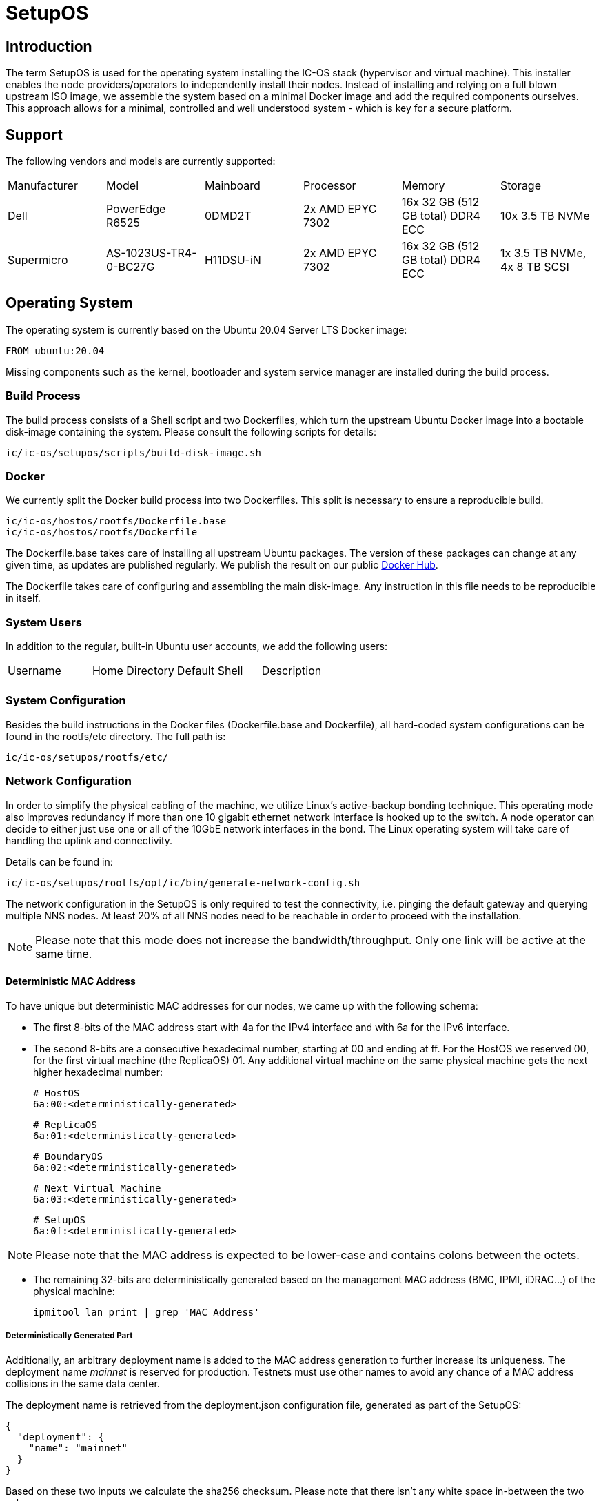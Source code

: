 = SetupOS

== Introduction

The term SetupOS is used for the operating system installing the IC-OS stack (hypervisor and virtual machine). This installer enables the node providers/operators to independently install their nodes.
Instead of installing and relying on a full blown upstream ISO image, we assemble the system based on a minimal Docker image and add the required components ourselves. This approach allows for a minimal, controlled and well understood system - which is key for a secure platform.

== Support

The following vendors and models are currently supported:

|====
|Manufacturer|Model                |Mainboard|Processor       |Memory                           |Storage
|Dell        |PowerEdge R6525      |0DMD2T   |2x AMD EPYC 7302|16x 32 GB (512 GB total) DDR4 ECC|10x 3.5 TB NVMe
|Supermicro  |AS-1023US-TR4-0-BC27G|H11DSU-iN|2x AMD EPYC 7302|16x 32 GB (512 GB total) DDR4 ECC|1x 3.5 TB NVMe, 4x 8 TB SCSI
|====

== Operating System

The operating system is currently based on the Ubuntu 20.04 Server LTS Docker image:

   FROM ubuntu:20.04

Missing components such as the kernel, bootloader and system service manager are installed during the build process.

=== Build Process

The build process consists of a Shell script and two Dockerfiles, which turn the upstream Ubuntu Docker image into a bootable disk-image containing the system. Please consult the following scripts for details:

  ic/ic-os/setupos/scripts/build-disk-image.sh

=== Docker

We currently split the Docker build process into two Dockerfiles. This split is necessary to ensure a reproducible build.

  ic/ic-os/hostos/rootfs/Dockerfile.base
  ic/ic-os/hostos/rootfs/Dockerfile

The +Dockerfile.base+ takes care of installing all upstream Ubuntu packages. The version of these packages can change at any given time, as updates are published regularly. We publish the result on our public https://hub.docker.com/u/dfinity[Docker Hub].

The +Dockerfile+ takes care of configuring and assembling the main disk-image. Any instruction in this file needs to be reproducible in itself.

=== System Users

In addition to the regular, built-in Ubuntu user accounts, we add the following users:

|====
|Username     |Home Directory     |Default Shell    |Description
|             |                   |                 |
|====

=== System Configuration

Besides the build instructions in the Docker files (+Dockerfile.base+ and +Dockerfile+), all hard-coded system configurations can be found in the +rootfs/etc+ directory. The full path is:

  ic/ic-os/setupos/rootfs/etc/

=== Network Configuration

In order to simplify the physical cabling of the machine, we utilize Linux's active-backup bonding technique. This operating mode also improves redundancy if more than one 10 gigabit ethernet network interface is hooked up to the switch. A node operator can decide to either just use one or all of the 10GbE network interfaces in the bond. The Linux operating system will take care of handling the uplink and connectivity.

Details can be found in:

  ic/ic-os/setupos/rootfs/opt/ic/bin/generate-network-config.sh

The network configuration in the SetupOS is only required to test the connectivity, i.e. pinging the default gateway and querying multiple NNS nodes. At least 20% of all NNS nodes need to be reachable in order to proceed with the installation.

[NOTE]
Please note that this mode does not increase the bandwidth/throughput. Only one link will be active at the same time.

==== Deterministic MAC Address

To have unique but deterministic MAC addresses for our nodes, we came up with the following schema:

- The first 8-bits of the MAC address start with 4a for the IPv4 interface and with 6a for the IPv6 interface.
- The second 8-bits are a consecutive hexadecimal number, starting at 00 and ending at ff. For the HostOS we reserved 00, for the first virtual machine (the ReplicaOS) 01. Any additional virtual machine on the same physical machine gets the next higher hexadecimal number:

  # HostOS
  6a:00:<deterministically-generated>

  # ReplicaOS
  6a:01:<deterministically-generated>

  # BoundaryOS
  6a:02:<deterministically-generated>

  # Next Virtual Machine
  6a:03:<deterministically-generated>

  # SetupOS
  6a:0f:<deterministically-generated>

[NOTE]
Please note that the MAC address is expected to be lower-case and contains colons between the octets.

- The remaining 32-bits are deterministically generated based on the management MAC address (BMC, IPMI, iDRAC…) of the physical machine:

  ipmitool lan print | grep 'MAC Address'

===== Deterministically Generated Part

Additionally, an arbitrary deployment name is added to the MAC address generation to further increase its uniqueness. The deployment name _mainnet_ is reserved for production. Testnets must use other names to avoid any chance of a MAC address collisions in the same data center.

The deployment name is retrieved from the +deployment.json+ configuration file, generated as part of the SetupOS:

  {
    "deployment": {
      "name": "mainnet"
    }
  }

Based on these two inputs we calculate the sha256 checksum. Please note that there isn’t any white space in-between the two values:

  # Example
  sha256sum 3c:ec:ef:6b:37:99mainnet

  # Checksum
  f409d72aa8c98ea40a82ea5a0a437798a67d36e587b2cc49f9dabf2de1cedeeb

The first 32-bit of the sha256 checksum are used as the deterministically generated part of the MAC address.

  # Deterministically Generated Part
  f409d72a

  # HostOS
  6a:00:f4:09:d7:2a

  # ReplicaOS
  6a:01:f4:09:d7:2a

  # BoundaryOS
  6a:02:f4:09:d7:2a

  # Next Virtual Machine
  6a:03:f4:09:d7:2a

  # SetupOS
  6a:0f:f4:09:d7:2a

As every virtual machine ends in the same MAC address, we can derive the IPv6 address of each node on the same physical machine, including the hypervisor itself.
In other words, swapping the prefix of the EUI-64 formatted IPv6 SLAAC address gets you to the IPv6 address of the next node.

==== IPv6 Address

When assigning the corresponding IPv6 address, we follow the IEEE’s 64-bit Extended Unique Identifier (EUI-64) format. In this convention, the interface’s unique 48-bit MAC address is reformatted to match the EUI-64 specifications.

The network part (i.e. +ipv6_prefix+) of the IPv6 address is retrieved from the +config.json+ configuration file. The host part is the EUI-64 formatted address.

=== Applications

==== Ubuntu Repositories

The following default Ubuntu repositories are active during the Docker image build process:

|====
|Distribution|Component                                          |URL
|Focal       |focal main restricted                              |http://archive.ubuntu.com/ubuntu/
|Focal       |focal-updates main restricted                      |http://archive.ubuntu.com/ubuntu/
|Focal       |focal universe                                     |http://archive.ubuntu.com/ubuntu/
|Focal       |focal-updates universe                             |http://archive.ubuntu.com/ubuntu/
|Focal       |focal multiverse                                   |http://archive.ubuntu.com/ubuntu/
|Focal       |focal-updates multiverse                           |http://archive.ubuntu.com/ubuntu/
|Focal       |focal-backports main restricted universe multiverse|http://archive.ubuntu.com/ubuntu/
|Focal       |focal-security main restricted                     |http://security.ubuntu.com/ubuntu/
|Focal       |focal-security universe                            |http://security.ubuntu.com/ubuntu/
|Focal       |focal-security multiverse                          |http://security.ubuntu.com/ubuntu/
|====

==== Upstream Ubuntu Packages

|====
|Name                         |Description
|attr                         |utilities for manipulating filesystem extended attributes
|ca-certificates              |Common CA certificates
|checkpolicy                  |SELinux policy compiler
|curl                         |command line tool for transferring data with URL syntax
|efibootmgr                   |Interact with the EFI Boot Manager
|ethtool                      |display or change Ethernet device settings
|faketime                     |Report faked system time to programs (command-line tool)
|gdisk                        |GPT fdisk text-mode partitioning tool
|initramfs-tools              |generic modular initramfs generator (automation)
|ipmitool                     |utility for IPMI control with kernel driver or LAN interface (daemon)
|iproute2                     |networking and traffic control tools
|iputils-ping                 |Tools to test the reachability of network hosts
|isc-dhcp-client              |DHCP client for automatically obtaining an IP address
|jq                           |lightweight and flexible command-line JSON processor
|less                         |pager program similar to more
|linux-image-generic-hwe-20.04|Generic Linux kernel image
|locales                      |GNU C Library: National Language (locale) data [support]
|lshw                         |information about hardware configuration
|lvm2                         |Linux Logical Volume Manager
|net-tools                    |NET-3 networking toolkit
|parted                       |disk partition manipulator
|policycoreutils              |SELinux core policy utilities
|python-is-python3            |symlinks /usr/bin/python to python3
|selinux-policy-default       |Strict and Targeted variants of the SELinux policy
|selinux-policy-dev           |Headers from the SELinux reference policy for building modules
|selinux-utils                |SELinux utility programs
|semodule-utils               |SELinux core policy utilities (modules utilities)
|sudo                         |Provide limited super user privileges to specific users
|systemd                      |system and service manager
|systemd-journal-remote       |tools for sending and receiving remote journal logs
|systemd-sysv                 |system and service manager - SysV links
|udev                         |/dev/ and hotplug management daemon
|usbutils                     |Linux USB utilities
|xfsprogs                     |Utilities for managing the XFS filesystem
|====

=== Services

In addition to the regular, built-in Ubuntu services, we add or manage the following systemd unit files:

|====
|Name                           |Type   |State   |Upstream|Description
|config                         |service|Enabled |No      |Normalize config.ini configuration file
|generate-network-config        |service|Enabled |No      |Configure physical network interfaces, bonds and bridges
|setupos                        |service|Enabled |No      |Initiate the SetupOS installation
|systemd-networkd-wait-online   |service|Enabled |Yes     |Wait for Network to be Configured
|systemd-networkd               |service|Enabled |Yes     |Network Service
|systemd-resolved               |service|Enabled |Yes     |Network Name Resolution
|systemd-timesyncd              |service|Disabled|Yes     |NTP Client
|====

=== SELinux

SELinux is currently in permissive mode. Eventually, every service is confined into its own policy and SELinux running in enforcing mode.

=== Firewall

Since the SetupOS is not listening on any ports, we do not activate and manage a firewall ruleset.

== Configuration

The configuration of the SetupOS lives on its own partition, the +config+ partition. It is formatted as FAT file system and 100MB in size.
All files relevant for altering the IC-OS installation can be found on this partition.

The partition is available after burning the SetupOS disk-image on an USB drive. It can be mounted on any operating system supporting FAT file systems.

== config.ini

The +config+ partition holds the following configuration file:

  config.ini  # data center specific network settings

===== config.ini

The +config.ini+ configuration file contains all network related settings. These have to be supplied by the node provider/operator prior running the deployment.

The configuration file expects the following, lower-case key=value pairs:

  ipv6_prefix=2a00:fb01:400:100
  ipv6_subnet=/64
  ipv6_gateway=2a00:fb01:400:100::1

[NOTE]
Please note that the values above are only an example.

== Installation

The SetupOS installation is initiated by the systemd service unit file +setupos.service+. The type of the service is +idle+, which triggers the installation only after every other unit has completed or started.

The actual installation consists of multiple Shell and Python scripts, which can be found in:

  ic-os/setupos/rootfs/opt/ic/bin

The sequence of the scripts is defined in the main installation script +setupos.sh+. The order is:

  hardware.sh  # Verifying the system's hardware components
  network.sh   # Testing the network connectivity and reachability of the NNS
  disk.sh      # Purging existing LVM configurations and partitions
  hostos.sh    # Installing and configuring the HostOS operating system
  guestos.sh   # Installing and configuring the ReplicaOS operating system
  devices.sh   # Handling of the HSM
